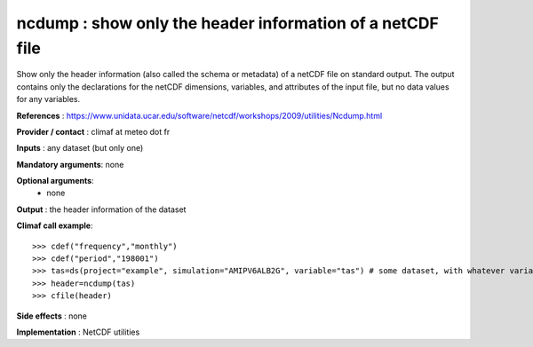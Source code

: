 ncdump : show only the header information of a netCDF file
------------------------------------------------------------

Show only the header information (also called the schema or metadata)
of a netCDF file on standard output. The output contains only the
declarations for the netCDF dimensions, variables, and attributes of
the input file, but no data values for any variables. 

**References** : https://www.unidata.ucar.edu/software/netcdf/workshops/2009/utilities/Ncdump.html

**Provider / contact** : climaf at meteo dot fr

**Inputs** : any dataset (but only one)

**Mandatory arguments**: none

**Optional arguments**:
  - none

**Output** : the header information of the dataset

**Climaf call example**::
 
  >>> cdef("frequency","monthly")
  >>> cdef("period","198001")
  >>> tas=ds(project="example", simulation="AMIPV6ALB2G", variable="tas") # some dataset, with whatever variable
  >>> header=ncdump(tas)
  >>> cfile(header)

**Side effects** : none

**Implementation** : NetCDF utilities 

